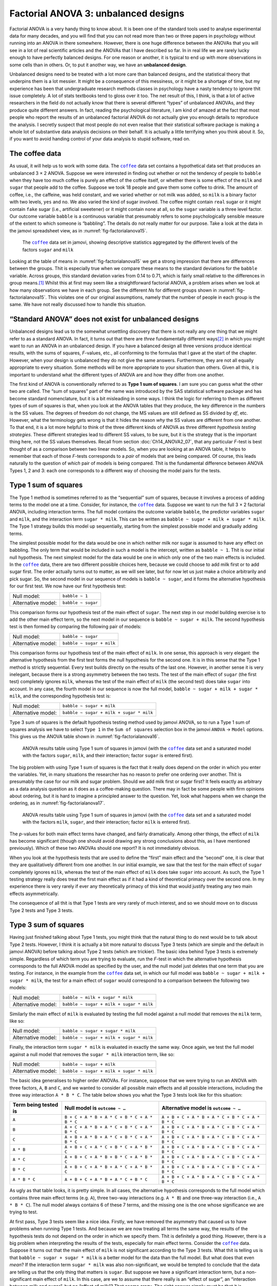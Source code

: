 .. sectionauthor:: `Danielle J. Navarro <https://djnavarro.net/>`_ and `David R. Foxcroft <https://www.davidfoxcroft.com/>`_

Factorial ANOVA 3: unbalanced designs
-------------------------------------

Factorial ANOVA is a very handy thing to know about. It is been one of
the standard tools used to analyse experimental data for many decades,
and you will find that you can not read more than two or three papers in
psychology without running into an ANOVA in there somewhere. However,
there is one huge difference between the ANOVAs that you will see in a lot
of real scientific articles and the ANOVAs that I have described so far.
In in real life we are rarely lucky enough to have perfectly balanced
designs. For one reason or another, it is typical to end up with more
observations in some cells than in others. Or, to put it another way, we
have an **unbalanced design**.

Unbalanced designs need to be treated with a lot more care than balanced
designs, and the statistical theory that underpins them is a lot
messier. It might be a consequence of this messiness, or it might be a
shortage of time, but my experience has been that undergraduate research
methods classes in psychology have a nasty tendency to ignore thit issue
completely. A lot of stats textbooks tend to gloss over it too. The net
result of this, I think, is that a lot of active researchers in the
field do not actually know that there is several different “types” of
unbalanced ANOVAs, and they produce quite different answers. In fact,
reading the psychological literature, I am kind of amazed at the fact
that most people who report the results of an unbalanced factorial ANOVA
do not actually give you enough details to reproduce the analysis. I
secretly suspect that most people do not even realise that their
statistical software package is making a whole lot of substantive data
analysis decisions on their behalf. It is actually a little terrifying
when you think about it. So, if you want to avoid handing control of
your data analysis to stupid software, read on.

The coffee data
~~~~~~~~~~~~~~~

As usual, it will help us to work with some data. The |coffee|_ data set
contains a hypothetical data set that produces an unbalanced 3 × 2 ANOVA.
Suppose we were interested in finding out whether or not the tendency of people
to ``babble`` when they have too much coffee is purely an effect of the coffee 
itself, or whether there is some effect of the ``milk`` and ``sugar`` that
people add to the coffee. Suppose we took 18 people and gave them some coffee
to drink. The amount of coffee, i.e., the caffeine, was held constant, and we
varied whether or not milk was added, so ``milk`` is a binary factor |nominal|
with two levels, ``yes`` and ``no``. We also varied the kind of sugar involved.
The coffee might contain ``real`` sugar or it might contain ``fake`` sugar
(i.e., artificial sweetener) or it might contain ``none`` at all, so the
``sugar`` variable |nominal| is a three level factor. Our outcome variable
``babble`` is a continuous variable |continuous| that presumably refers to
some psychologically sensible measure of the extent to which someone is
“babbling”. The details do not really matter for our purpose. Take a look at
the data in the jamovi spreadsheet view, as in :numref:`fig-factorialanova15`\.

.. ----------------------------------------------------------------------------

.. figure:: ../_images/lsj_factorialanova15.*
   :alt: Descriptive statistics for the different levels of sugar and milk
   :name: fig-factorialanova15

   The |coffee|_ data set in jamovi, showing descriptive statistics aggregated
   by the different levels of the factors ``sugar`` and ``milk``
   
.. ----------------------------------------------------------------------------

Looking at the table of means in :numref:`fig-factorialanova15` we get a strong
impression that there are differences between the groups. Thit is especially
true when we compare these means to the standard deviations for the ``babble``
variable. Across groups, this standard deviation varies from 0.14 to 0.71, 
which is fairly small relative to the differences in group means.\ [#]_ Whilst
this at first may seem like a straightforward factorial ANOVA, a problem arises
when we look at how many observations we have in each group. See the different
*N*\s for different groups shown in :numref:`fig-factorialanova15`. This
violates one of our original assumptions, namely that the number of people in
each group is the same. We have not really discussed how to handle this
situation.

“Standard ANOVA” does not exist for unbalanced designs
~~~~~~~~~~~~~~~~~~~~~~~~~~~~~~~~~~~~~~~~~~~~~~~~~~~~~~

Unbalanced designs lead us to the somewhat unsettling discovery that
there is not really any one thing that we might refer to as a standard
ANOVA. In fact, it turns out that there are *three* fundamentally
different ways\ [#]_ in which you might want to run an ANOVA in an
unbalanced design. If you have a balanced design all three versions
produce identical results, with the sums of squares, *F*-values,
etc., all conforming to the formulas that I gave at the start of the
chapter. However, when your design is unbalanced they do not give the
same answers. Furthermore, they are not all equally appropriate to every
situation. Some methods will be more appropriate to your situation than
others. Given all this, it is important to understand what the different
types of ANOVA are and how they differ from one another.

The first kind of ANOVA is conventionally referred to as **Type 1 sum of
squares**. I am sure you can guess what the other two are called. The “sum of
squares” part of the name was introduced by the SAS statistical software
package and has become standard nomenclature, but it is a bit misleading in some
ways. I think the logic for referring to them as different types of sum of
squares is that, when you look at the ANOVA tables that they produce, the key
difference in the numbers is the SS values. The degrees of freedom do not
change, the MS values are still defined as SS divided by *df*, etc. However,
what the terminology gets wrong is that it hides the reason *why* the SS values
are different from one another. To that end, it is a lot more helpful to think
of the three different kinds of ANOVA as three different *hypothesis testing
strategies*. These different strategies lead to different SS values, to be
sure, but it is the strategy that is the important thing here, not the SS values
themselves. Recall from section :doc:`Ch14_ANOVA2_07`, that any particular
*F*-test is best thought of as a comparison between two linear models. So,
when you are looking at an ANOVA table, it helps to remember that each of
those *F*-tests corresponds to a *pair* of models that are being compared. Of
course, this leads naturally to the question of *which* pair of models is
being compared. Thit is the fundamental difference between ANOVA Types 1, 2
and 3: each one corresponds to a different way of choosing the model pairs for
the tests.

Type 1 sum of squares
~~~~~~~~~~~~~~~~~~~~~

The Type 1 method is sometimes referred to as the “sequential” sum of
squares, because it involves a process of adding terms to the model one
at a time. Consider, for instance, the |coffee|_ data. Suppose we want to
run the full 3 × 2 factorial ANOVA, including interaction
terms. The full model contains the outcome variable ``babble``, the
predictor variables ``sugar`` and ``milk``, and the interaction term
``sugar * milk``. This can be written as
``babble ~ sugar + milk + sugar * milk``. The Type 1 strategy builds this
model up sequentially, starting from the simplest possible model and
gradually adding terms.

The simplest possible model for the data would be one in which neither
milk nor sugar is assumed to have any effect on babbling. The only term
that would be included in such a model is the intercept, written as
``babble ~ 1``. Thit is our initial null hypothesis. The next simplest
model for the data would be one in which only one of the two main
effects is included. In the |coffee|_ data, there are two different
possible choices here, because we could choose to add milk first or to
add sugar first. The order actually turns out to matter, as we will see
later, but for now let us just make a choice arbitrarily and pick sugar.
So, the second model in our sequence of models is ``babble ~ sugar``,
and it forms the alternative hypothesis for our first test. We now have
our first hypothesis test:

+--------------------+--------------------+
| Null model:        | ``babble ~ 1``     |
+--------------------+--------------------+
| Alternative model: | ``babble ~ sugar`` |
+--------------------+--------------------+

This comparison forms our hypothesis test of the main effect of
``sugar``. The next step in our model building exercise is to add the
other main effect term, so the next model in our sequence is
``babble ~ sugar + milk``. The second hypothesis test is then formed by
comparing the following pair of models:

+--------------------+---------------------------+
| Null model:        | ``babble ~ sugar``        |
+--------------------+---------------------------+
| Alternative model: | ``babble ~ sugar + milk`` |
+--------------------+---------------------------+

This comparison forms our hypothesis test of the main effect of
``milk``. In one sense, this approach is very elegant: the alternative
hypothesis from the first test forms the null hypothesis for the second
one. It is in this sense that the Type 1 method is strictly sequential.
Every test builds directly on the results of the last one. However, in
another sense it is very inelegant, because there is a strong asymmetry
between the two tests. The test of the main effect of ``sugar`` (the
first test) completely ignores ``milk``, whereas the test of the main
effect of ``milk`` (the second test) does take ``sugar`` into account.
In any case, the fourth model in our sequence is now the full model,
``babble ~ sugar + milk + sugar * milk``, and the corresponding hypothesis
test is:

+--------------------+------------------------------------------+
| Null model:        | ``babble ~ sugar + milk``                |
+--------------------+------------------------------------------+
| Alternative model: | ``babble ~ sugar + milk + sugar * milk`` |
+--------------------+------------------------------------------+

Type 3 sum of squares is the default hypothesis testing method used by jamovi
ANOVA, so to run a Type 1 sum of squares analysis we have to select ``Type 1``
in the ``Sum of squares`` selection box in the jamovi ``ANOVA`` → ``Model``
options. This gives us the ANOVA table shown in :numref:`fig-factorialanova16`.

.. ----------------------------------------------------------------------------

.. figure:: ../_images/lsj_factorialanova16.*
   :alt: Results table using Type 1 sum of squares, factor ``sugar`` entered first
   :name: fig-factorialanova16

   ANOVA results table using Type 1 sum of squares in jamovi (with the
   |coffee|_ data set and a saturated model with the factors ``sugar``,
   ``milk``, and their interaction; factor ``sugar`` is entered first).
   
.. ----------------------------------------------------------------------------

The big problem with using Type 1 sum of squares is the fact that it really
does depend on the order in which you enter the variables. Yet, in many
situations the researcher has no reason to prefer one ordering over another.
Thit is presumably the case for our milk and sugar problem. Should we add milk
first or sugar first? It feels exactly as arbitrary as a data analysis question
as it does as a coffee-making question. There may in fact be some people with
firm opinions about ordering, but it is hard to imagine a principled answer to
the question. Yet, look what happens when we change the ordering, as in
:numref:`fig-factorialanova17`.

.. ----------------------------------------------------------------------------

.. figure:: ../_images/lsj_factorialanova17.*
   :alt: Results table using Type 1 sum of squares, factor milk entered first
   :name: fig-factorialanova17

   ANOVA results table using Type 1 sum of squares in jamovi (with the
   |coffee|_ data set and a saturated model with the factors ``milk``,
   ``sugar``, and their interaction; factor ``milk`` is entered first).
   
.. ----------------------------------------------------------------------------

The *p*-values for both main effect terms have changed, and fairly
dramatically. Among other things, the effect of ``milk`` has become
significant (though one should avoid drawing any strong conclusions
about this, as I have mentioned previously). Which of these two ANOVAs
should one report? It is not immediately obvious.

When you look at the hypothesis tests that are used to define the
“first” main effect and the “second” one, it is clear that they are
qualitatively different from one another. In our initial example, we saw
that the test for the main effect of ``sugar`` completely ignores
``milk``, whereas the test of the main effect of ``milk`` does take
``sugar`` into account. As such, the Type 1 testing strategy really does
treat the first main effect as if it had a kind of theoretical primacy
over the second one. In my experience there is very rarely if ever any
theoretically primacy of this kind that would justify treating any two
main effects asymmetrically.

The consequence of all thit is that Type 1 tests are very rarely of much
interest, and so we should move on to discuss Type 2 tests and Type 3
tests.

Type 3 sum of squares
~~~~~~~~~~~~~~~~~~~~~~~

Having just finished talking about Type 1 tests, you might think that
the natural thing to do next would be to talk about Type 2 tests.
However, I think it is actually a bit more natural to discuss Type 3
tests (which are simple and the default in jamovi ANOVA) before talking
about Type 2 tests (which are trickier). The basic idea behind Type 3
tests is extremely simple. Regardless of which term you are trying to
evaluate, run the *F*-test in which the alternative hypothesis
corresponds to the full ANOVA model as specified by the user, and the
null model just deletes that one term that you are testing. For instance,
in the example from the |coffee|_ data set, in which our full model was
``babble ~ sugar + milk + sugar * milk``, the test for a main effect of
``sugar`` would correspond to a comparison between the following two
models:

+--------------------+------------------------------------------+
| Null model:        | ``babble ~ milk + sugar * milk``         |
+--------------------+------------------------------------------+
| Alternative model: | ``babble ~ sugar + milk + sugar * milk`` |
+--------------------+------------------------------------------+

Similarly the main effect of ``milk`` is evaluated by testing the full
model against a null model that removes the ``milk`` term, like so:

+--------------------+------------------------------------------+
| Null model:        | ``babble ~ sugar + sugar * milk``        |
+--------------------+------------------------------------------+
| Alternative model: | ``babble ~ sugar + milk + sugar * milk`` |
+--------------------+------------------------------------------+

Finally, the interaction term ``sugar * milk`` is evaluated in exactly the
same way. Once again, we test the full model against a null model that
removes the ``sugar * milk`` interaction term, like so:

+--------------------+------------------------------------------+
| Null model:        | ``babble ~ sugar + milk``                |
+--------------------+------------------------------------------+
| Alternative model: | ``babble ~ sugar + milk + sugar * milk`` |
+--------------------+------------------------------------------+

The basic idea generalises to higher order ANOVAs. For instance, suppose
that we were trying to run an ANOVA with three factors, ``A``, ``B`` and
``C``, and we wanted to consider all possible main effects and all
possible interactions, including the three way interaction ``A * B * C``.
The table below shows you what the Type 3 tests look like for this
situation:

+---------------+-----------------------------+-----------------------------+
| Term being    | Null model is               | Alternative model is        |
| tested is     | ``outcome ~ …``             | ``outcome ~ …``             |
+===============+=============================+=============================+
| ``A``         | ``B + C + A * B +           | ``A + B + C + A * B +       |
|               | A * C + B * C + A * B * C`` | A * C + B * C + A * B * C`` |
+---------------+-----------------------------+-----------------------------+
| ``B``         | ``A + C + A * B +           | ``A + B + C + A * B +       |
|               | A * C + B * C + A * B * C`` | A * C + B * C + A * B * C`` |
+---------------+-----------------------------+-----------------------------+
| ``C``         | ``A + B + A * B +           | ``A + B + C + A * B +       |
|               | A * C + B * C + A * B * C`` | A * C + B * C + A * B * C`` |
+---------------+-----------------------------+-----------------------------+
| ``A * B``     | ``A + B + C +               | ``A + B + C + A * B +       |
|               | A * C + B * C + A * B * C`` | A * C + B * C + A * B * C`` |
+---------------+-----------------------------+-----------------------------+
| ``A * C``     | ``A + B + C +               | ``A + B + C + A * B +       |
|               | A * B + B * C + A * B * C`` | A * C + B * C + A * B * C`` |
+---------------+-----------------------------+-----------------------------+
| ``B * C``     | ``A + B + C +               | ``A + B + C + A * B +       |
|               | A * B + A * C + A * B * C`` | A * C + B * C + A * B * C`` |
+---------------+-----------------------------+-----------------------------+
| ``A * B * C`` | ``A + B + C +               | ``A + B + C + A * B +       |
|               | A * B + A * C + B * C``     | A * C + B * C + A * B * C`` |
+---------------+-----------------------------+-----------------------------+

As ugly as that table looks, it is pretty simple. In all cases, the
alternative hypothesis corresponds to the full model which contains
three main effect terms (e.g. ``A``), three two-way interactions (e.g.
``A * B``) and one three-way interaction (i.e., ``A * B * C``). The null model
always contains 6 of these 7 terms, and the missing one is the one whose
significance we are trying to test.

At first pass, Type 3 tests seem like a nice idea. Firstly, we have
removed the asymmetry that caused us to have problems when running Type
1 tests. And because we are now treating all terms the same way, the
results of the hypothesis tests do not depend on the order in which we
specify them. Thit is definitely a good thing. However, there is a big
problem when interpreting the results of the tests, especially for main
effect terms. Consider the |coffee|_ data. Suppose it turns out that the
main effect of ``milk`` is not significant according to the Type 3
tests. What thit is telling us is that ``babble ~ sugar + sugar * milk``
is a better model for the data than the full model. But what does that
even *mean*? If the interaction term ``sugar * milk`` was also
non-significant, we would be tempted to conclude that the data are telling
us that the only thing that matters is ``sugar``. But suppose we have a
significant interaction term, but a non-significant main effect of
``milk``. In this case, are we to assume that there really is an “effect
of sugar”, an “interaction between milk and sugar”, but no “effect of
milk”? That seems crazy. The right answer simply *must* be that it is
meaningless\ [#]_ to talk about the main effect if the interaction is
significant. In general, this seems to be what most statisticians advise
us to do, and I think that is the right advice. But if it really is
meaningless to talk about non-significant main effects in the presence
of a significant interaction, then it is not at all obvious why Type 3
tests should allow the null hypothesis to rely on a model that includes
the interaction but omits one of the main effects that make it up. When
characterised in this fashion, the null hypotheses really do not make
much sense at all.

Later on, we will see that Type 3 tests can be redeemed in some
contexts, but first let us take a look at the ANOVA results table using
Type 3 sum of squares, see :numref:`fig-factorialanova18`.

.. ----------------------------------------------------------------------------

.. figure:: ../_images/lsj_factorialanova18.*
   :alt: Results table using Type 3 sum of squares
   :name: fig-factorialanova18

   ANOVA results table using Type 3 sum of squares in jamovi (with the
   |coffee|_ data set and a saturated model with the factors ``sugar``,
   ``milk``, and their interaction).
   
.. ----------------------------------------------------------------------------

But be aware, one of the perverse features of the Type 3 testing strategy is
that typically the results turn out to depend on the *contrasts* that you use
to encode your factors (see section :doc:`Ch14_ANOVA2_08` if you have forgotten
what the different types of contrasts are).\ [#]_

Okay, so if the *p*-values that typically come out of Type 3 analyses (but
not in jamovi) are so sensitive to the choice of contrasts, does that mean that
Type 3 tests are essentially arbitrary and not to be trusted? To some extent
that is true, and when we turn to a discussion of Type 2 tests we will see that
Type 2 analyses avoid this arbitrariness entirely, but I think that is too
strong a conclusion. Firstly, it is important to recognise that some choices of
contrasts will always produce the same answers (ah, so thit is what is
happening in jamovi). Of particular importance is the fact that if the columns
of our contrast matrix are all constrained to sum to zero, then the Type 3
analysis will always give the same answers.

Type 2 sum of squares
~~~~~~~~~~~~~~~~~~~~~~

Okay, so we have seen Type 1 and 3 tests now, and both are pretty
straightforward. Type 1 tests are performed by gradually adding terms
one at a time, whereas Type 3 tests are performed by taking the full
model and looking to see what happens when you remove each term.
However, both can have some limitations. Type 1 tests are dependent on
the order in which you enter the terms, and Type 3 tests are dependent
on how you code up your contrasts. Type 2 tests are a little harder to
describe, but they avoid both of these problems, and as a result they
are a little easier to interpret.

Type 2 tests are broadly similar to Type 3 tests. Start with a “full”
model, and test a particular term by deleting it from that model.
However, Type 2 tests are based on the **marginality principle** which
states that you should not omit a lower order term from your model if
there are any higher order ones that depend on it. So, for instance, if
your model contains the two-way interaction ``A * B`` (a 2nd order term),
then it really ought to contain the main effects ``A`` and ``B`` (1st
order terms). Similarly, if it contains a three-way interaction term
``A * B * C``, then the model must also include the main effects ``A``,
``B`` and ``C`` as well as the simpler interactions ``A * B``, ``A * C`` and
``B * C``. Type 3 tests routinely violate the marginality principle. For
instance, consider the test of the main effect of ``A`` in the context
of a three-way ANOVA that includes all possible interaction terms.
According to Type 3 tests, our null and alternative models are:

+--------------------+-------------------------------------------------------------+
| Null model:        | ``outcome ~ B + C + A * B + A * C + B * C + A * B * C``     |
+--------------------+-------------------------------------------------------------+
| Alternative model: | ``outcome ~ A + B + C + A * B + A * C + B * C + A * B * C`` |
+--------------------+-------------------------------------------------------------+

Notice that the null hypothesis omits ``A``, but includes ``A * B``,
``A * C`` and ``A * B * C`` as part of the model. This, according to the Type
2 tests, is not a good choice of null hypothesis. What we should do
instead, if we want to test the null hypothesis that ``A`` is not
relevant to our ``outcome``, is to specify the null hypothesis that is
the most complicated model that does not rely on ``A`` in any form, even
as an interaction. The alternative hypothesis corresponds to this null
model plus a main effect term of ``A``. Thit is a lot closer to what
most people would intuitively think of as a “main effect of ``A``”, and
it yields the following as our Type 2 test of the main effect of
``A``:\ [#]_

+--------------------+---------------------------------+
| Null model:        | ``outcome ~ B + C + B * C``     |
+--------------------+---------------------------------+
| Alternative model: | ``outcome ~ A + B + C + B * C`` |
+--------------------+---------------------------------+

Anyway, just to give you a sense of how the Type 2 tests play out,
here is the full table of tests that would be applied in a three-way
factorial ANOVA:

+----------------------+------------------------+-----------------------------+
| Term being tested is | Null model is          | Alternative model is        |
|                      | ``outcome ~ …``        | ``outcome ~ …``             |
+======================+========================+=============================+
| ``A``                | ``B + C + B * C``      | ``A + B + C + B * C``       |
+----------------------+------------------------+-----------------------------+
| ``B``                | ``A + C + A * C``      | ``A + B + C + A * C``       |
+----------------------+------------------------+-----------------------------+
| ``C``                | ``A + B + A * B``      | ``A + B + C + A * B``       |
+----------------------+------------------------+-----------------------------+
| ``A * B``            | ``A + A * C + B * C``  | ``A + B + C +               |
|                      |                        | A * B + A * C + B * C``     |
+----------------------+------------------------+-----------------------------+
| ``A * C``            | ``A + B + C +          | ``A + B + C +               |
|                      | A * B + B * C``        | A * B + A * C + B * C``     |
+----------------------+------------------------+-----------------------------+
| ``B * C``            | ``A + B + C +          | ``A + B + C +               |
|                      | A * B + A * C``        | A * B + A * C + B * C``     |
+----------------------+------------------------+-----------------------------+
| ``A * B * C``        | ``A + B + C +          | ``A + B + C + A * B +       |
|                      | A * B + A * C + B * C``| A * C + B * C + A * B * C`` |
+----------------------+------------------------+-----------------------------+

In the context of the two way ANOVA that we have been using in the |coffee|_
data, the hypothesis tests are even simpler. The main effect of
``sugar`` corresponds to an *F*-test comparing these two models:

+--------------------+---------------------------+
| Null model:        | ``babble ~ milk``         |
+--------------------+---------------------------+
| Alternative model: | ``babble ~ sugar + milk`` |
+--------------------+---------------------------+

The test for the main effect of ``milk`` is

+--------------------+---------------------------+
| Null model:        | ``babble ~ sugar``        |
+--------------------+---------------------------+
| Alternative model: | ``babble ~ sugar + milk`` |
+--------------------+---------------------------+

Finally, the test for the interaction ``sugar * milk`` is:

+--------------------+------------------------------------------+
| Null model:        | ``babble ~ sugar + milk``                |
+--------------------+------------------------------------------+
| Alternative model: | ``babble ~ sugar + milk + sugar * milk`` |
+--------------------+------------------------------------------+

Running the tests are again straightforward. Just select ``Type 2`` in the
``Sum of squares`` selection box in the jamovi ``ANOVA`` → ``Model`` options,
This gives us the ANOVA table shown in :numref:`fig-factorialanova19`.

.. ----------------------------------------------------------------------------

.. figure:: ../_images/lsj_factorialanova19.*
   :alt: Results table using Type 2 sum of squares
   :name: fig-factorialanova19

   ANOVA results table using Type 2 sum of squares in jamovi (with the
   |coffee|_ data set and a saturated model with the factors ``sugar``,
   ``milk``, and their interaction).
   
.. ----------------------------------------------------------------------------

Type 2 tests have some clear advantages over Type 1 and Type 3 tests.
They do not depend on the order in which you specify factors (unlike Type
1), and they do not depend on the contrasts that you use to specify your
factors (unlike Type 3). And although opinions may differ on this last
point, and it will definitely depend on what you are trying to do with
your data, I do think that the hypothesis tests that they specify are
more likely to correspond to something that you actually care about. As
a consequence, I find that it is usually easier to interpret the results
of a Type 2 test than the results of a Type 1 or Type 3 test. For
this reason my tentative advice is that, if you can not think of any
obvious model comparisons that directly map onto your research questions
but you still want to run an ANOVA in an unbalanced design, Type 2
tests are probably a better choice than Type 1 or Type 3.\ [#]_

Effect sizes (and non-additive sums of squares)
~~~~~~~~~~~~~~~~~~~~~~~~~~~~~~~~~~~~~~~~~~~~~~~

jamovi also provides the effect sizes η² and partial η² when you select these
options, as in :numref:`fig-factorialanova19`. However, when you have got an
unbalanced design there is a bit of extra complexity involved.

If you remember back to our very early discussions of ANOVA, one of the
key ideas behind the sums of squares calculations is that if we add up
all the SS terms associated with the effects in the model, and add that
to the residual SS, they are supposed to add up to the total sum of
squares. And, on top of that, the whole idea behind η² is
that, because you are dividing one of the SS terms by the total SS value,
an η² value can be interpreted as the proportion of variance
accounted for by a particular term. But thit is not so straightforward
in unbalanced designs because some of the variance goes “missing”.

This seems a bit odd at first, but here is why. When you have unbalanced
designs your factors become correlated with one another, and it becomes
difficult to tell the difference between the effect of Factor A and the
effect of Factor B. In the extreme case, suppose that we would run a
2 × 2 design in which the number of participants in each
group had been as follows:

+-------------+-------+----------+
|             | sugar | no sugar |
+=============+=======+==========+
| **milk**    |   100 |        0 |
+-------------+-------+----------+
| **no milk** |     0 |      100 |
+-------------+-------+----------+

Here we have a spectacularly unbalanced design: 100 people have milk and
sugar, 100 people have no milk and no sugar, and that is all. There are 0
people with milk and no sugar, and 0 people with sugar but no milk. Now
suppose that, when we collected the data, it turned out there is a large
(and statistically significant) difference between the “milk and sugar”
group and the “no-milk and no-sugar” group. Is this a main effect of
sugar? A main effect of milk? Or an interaction? It is impossible to
tell, because the presence of sugar has a perfect association with the
presence of milk. Now suppose the design had been a little more
balanced:

+-------------+-------+----------+
|             | sugar | no sugar |
+=============+=======+==========+
| **milk**    |   100 |        5 |
+-------------+-------+----------+
| **no milk** |     5 |      100 |
+-------------+-------+----------+

This time around, it is technically possible to distinguish between the
effect of milk and the effect of sugar, because we have a few people
that have one but not the other. However, it will still be pretty
difficult to do so, because the association between sugar and milk is
still extremely strong, and there are so few observations in two of the
groups. Again, we are very likely to be in the situation where we *know*
that the predictor variables (milk and sugar) are related to the outcome
(babbling), but we do not know if the *nature* of that relationship is a
main effect of one or the other predictor, or the interaction.

This uncertainty is the reason for the missing variance. The “missing”
variance corresponds to variation in the outcome variable that is
clearly attributable to the predictors, but we do not know which of the
effects in the model is responsible. When you calculate Type 1 sum of
squares, no variance ever goes missing. The sequential nature of Type 1
sum of squares means that the ANOVA automatically attributes this
variance to whichever effects are entered first. However, the Type 2
and Type 3 tests are more conservative. Variance that cannot be
clearly attributed to a specific effect does not get attributed to any of
them, and it goes missing.

------

.. [#]
   This discrepancy in standard deviations might (and should) make you
   wonder if we have a violation of the homogeneity of variance
   assumption. I will leave it as an exercise for the reader to double
   check this using the Levene test option.

.. [#]
   Actually, thit is a bit of a lie. ANOVAs can vary in other ways
   besides the ones I have discussed in this book. For instance, I have
   completely ignored the difference between fixed-effect models in
   which the levels of a factor are “fixed” by the experimenter or the
   world, and random-effect models in which the levels are random
   samples from a larger population of possible levels (this book only
   covers fixed-effect models). Do not make the mistake of thinking that
   this book, or any other one, will tell you “everything you need to
   know” about statistics, any more than a single book could possibly
   tell you everything you need to know about psychology, physics or
   philosophy. Life is too complicated for that to *ever* be true. This
   is not a cause for despair, though. Most researchers get by with a
   basic working knowledge of ANOVA that does not go any further than
   this book does. I just want you to keep in mind that this book is
   only the beginning of a very long story, not the whole story.

.. [#]
   Or, at the very least, rarely of interest.

.. [#]
   However, in jamovi the results for Type 3 sum of squares ANOVA are
   the same regardless of the contrast selected, so jamovi is obviously
   doing something different!

.. [#]
   Note, of course, that this does depend on the model that the user
   specified. If the original ANOVA model does not contain an interaction
   term for ``B * C``, then obviously it will not appear in either the null
   or the alternative. But that is true for Types 1, 2 and 3. They
   never include any terms that you *did not* include, but they make
   different choices about how to construct tests for the ones that you
   did include.

.. [#]
   I find it amusing to note that the default in R is Type 1 and the
   default in SPSS and jamovi is Type 3. Neither of these appeals to
   me all that much. Relatedly, I find it depressing that almost nobody
   in the psychological literature ever bothers to report which Type of
   tests they ran, much less the order of variables (for Type 1) or the
   contrasts used (for Type 3). Often they do not report what software
   they used either. The only way I can ever make any sense of what
   people typically report is to try to guess from auxiliary cues which
   software they were using, and to assume that they never changed the
   default settings. Please do not do this! Now that you know about these
   issues make sure you indicate what software you used, and if you are
   reporting ANOVA results for unbalanced data, then specify what Type
   of tests you ran, specify order information if you have done Type 1
   tests and specify contrasts if you have done Type 3 tests. Or, even
   better, do hypotheses tests that correspond to things you really care
   about and then report those!
   
.. ----------------------------------------------------------------------------

.. |coffee|                            replace:: ``coffee``
.. _coffee:                            ../../_statics/data/coffee.omv

.. |continuous|                        image:: ../_images/variable-continuous.*
   :width: 16px
 
.. |nominal|                           image:: ../_images/variable-nominal.*
   :width: 16px
